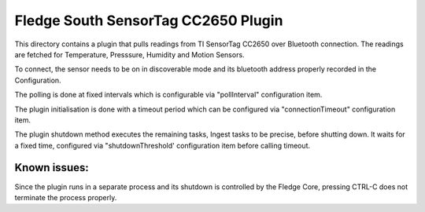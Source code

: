 *************************************
Fledge South SensorTag CC2650 Plugin
*************************************

This directory contains a plugin that pulls readings from TI SensorTag
CC2650 over Bluetooth connection. The readings are fetched for
Temperature, Presssure, Humidity and Motion Sensors.

To connect, the sensor needs to be on in discoverable mode and its bluetooth
address properly recorded in the Configuration.

The polling is done at fixed intervals which is configurable via "pollInterval"
configuration item.

The plugin initialisation is done with a timeout period which can be configured
via "connectionTimeout" configuration item.

The plugin shutdown method executes the remaining tasks, Ingest tasks to be
precise, before shutting down. It waits for a fixed time, configured via
"shutdownThreshold' configuration item before calling timeout.

Known issues:
=============
Since the plugin runs in a separate process and its shutdown is controlled by the
Fledge Core, pressing CTRL-C does not terminate the process properly.
